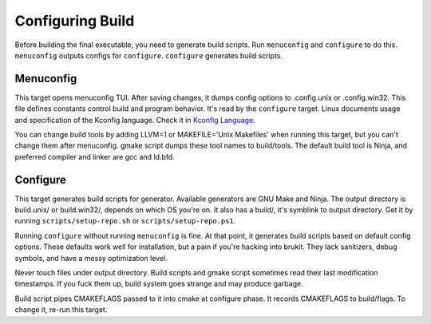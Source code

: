 .. SPDX-License-Identifier: MPL-2.0

=================
Configuring Build
=================

Before building the final executable, you need to generate build scripts. Run
``menuconfig`` and ``configure`` to do this. ``menuconfig`` outputs configs for
``configure``. ``configure`` generates build scripts.

Menuconfig
==========

This target opens menuconfig TUI. After saving changes, it dumps config options
to .config.unix or .config.win32. This file defines constants control build and
program behavior. It's read by the ``configure`` target. Linux documents usage
and specification of the Kconfig language. Check it in `Kconfig Language`_.

You can change build tools by adding LLVM=1 or MAKEFILE='Unix Makefiles' when
running this target, but you can't change them after menuconfig. gmake script
dumps these tool names to build/tools. The default build tool is Ninja, and
preferred compiler and linker are gcc and ld.bfd.

Configure
=========

This target generates build scripts for generator. Available generators are GNU
Make and Ninja. The output directory is build.unix/ or build.win32/, depends on
which OS you're on. It also has a build/, it's symblink to output directory.
Get it by running ``scripts/setup-repo.sh`` or ``scripts/setup-repo.ps1``.

Running ``configure`` without running ``menuconfig`` is fine. At that point, it
generates build scripts based on default config options. These defaults work
well for installation, but a pain if you're hacking into brukit. They lack
sanitizers, debug symbols, and have a messy optimization level.

Never touch files under output directory. Build scripts and gmake script
sometimes read their last modification timestamps. If you fuck them up, build
system goes strange and may produce garbage.

Build script pipes CMAKEFLAGS passed to it into cmake at configure phase. It
records CMAKEFLAGS to build/flags. To change it, re-run this target.

.. _`Kconfig Language`: https://docs.kernel.org/kbuild/kconfig-language.html

